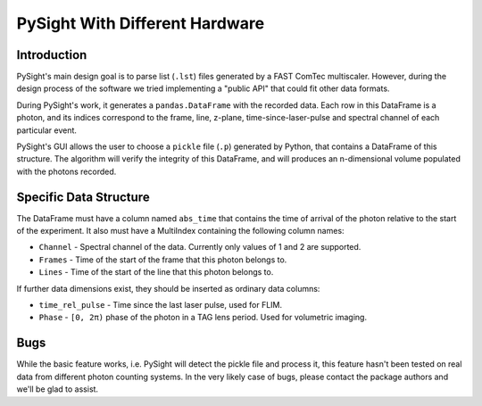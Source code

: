 ===============================
PySight With Different Hardware
===============================

Introduction
------------

PySight's main design goal is to parse list (``.lst``) files generated by a FAST ComTec multiscaler. However, during the design process of the software we tried implementing a "public API" that could fit other data formats.

During PySight's work, it generates a ``pandas.DataFrame`` with the recorded data. Each row in this DataFrame is a photon, and its indices correspond to the frame, line, z-plane, time-since-laser-pulse and spectral channel of each particular event.

PySight's GUI allows the user to choose a ``pickle`` file (``.p``) generated by Python, that contains a DataFrame of this structure. The algorithm will verify the integrity of this DataFrame, and will produces an n-dimensional volume populated with the photons recorded.

Specific Data Structure
-----------------------

The DataFrame must have a column named ``abs_time`` that contains the time of arrival of the photon relative to the start of the experiment. It also must have a MultiIndex containing the following column names:

* ``Channel`` - Spectral channel of the data. Currently only values of 1 and 2 are supported.

* ``Frames`` - Time of the start of the frame that this photon belongs to.

* ``Lines`` - Time of the start of the line that this photon belongs to.

If further data dimensions exist, they should be inserted as ordinary data columns:

* ``time_rel_pulse`` - Time since the last laser pulse, used for FLIM.

* ``Phase`` - ``[0, 2π)`` phase of the photon in a TAG lens period. Used for volumetric imaging.


Bugs
----

While the basic feature works, i.e. PySight will detect the pickle file and process it, this feature hasn't been tested on real data from different photon counting systems. In the very likely case of bugs, please contact the package authors and we'll be glad to assist.


